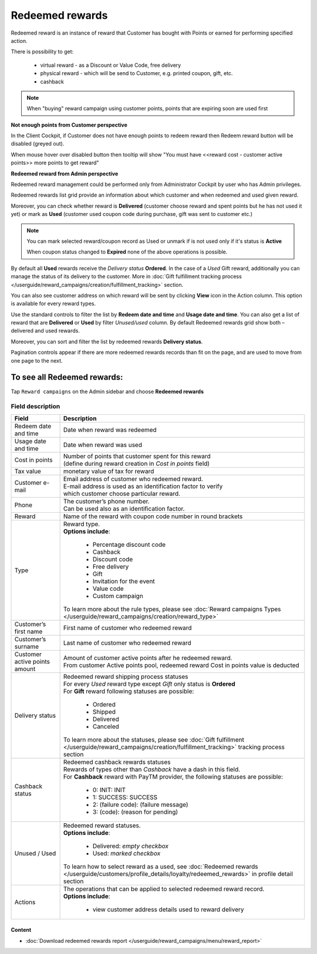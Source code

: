 .. index::
   single: redeemed_rewards

Redeemed rewards
================

Redeemed reward is an instance of reward that Customer has bought with Points or earned for performing specified action.

There is possibility to get:

 - virtual reward - as a Discount or Value Code, free delivery 
 - physical reward - which will be send to Customer, e.g. printed coupon, gift, etc.
 - cashback

.. note::

    When "buying" reward campaign using customer points, points that are expiring soon are used first

**Not enough points from Customer perspective**

In the Client Cockpit, if Customer does not have enough points to redeem reward then Redeem reward button will be disabled (greyed out).

When mouse hover over disabled button then tooltip will show "You must have <<reward cost - customer active points>> more points to get reward"


**Redeemed reward from Admin perspective**

Redeemed reward management could be performed only from Administrator Cockpit by user who has Admin privileges.

Redeemed rewards list grid provide an information about which customer and when redeemed and used given reward.

Moreover, you can check whether reward is **Delivered** (customer choose reward and spent points but he has not used it yet) or mark as **Used** (customer used coupon code during purchase, gift was sent to customer etc.)

.. note::

    You can mark selected reward/coupon record as Used or unmark if is not used only if it's status is **Active**

    When coupon status changed to **Expired** none of the above operations is possible.

By default all **Used** rewards receive the *Delivery status* **Ordered**. In the case of a *Used* Gift reward, additionally you can manage the status of its delivery to the customer.  More in :doc:`Gift fulfillment tracking process </userguide/reward_campaigns/creation/fulfillment_tracking>` section.

You can also see customer address on which reward will be sent by clicking **View**  |view|  icon in the Action column. This option is available for every reward types.

.. |view| image:: /userguide/_images/view.png

.. image:: /userguide/_images/redeemed2.PNG
   :alt:   Redeemed Rewards

Use the standard controls to filter the list by **Redeem date and time** and **Usage date and time**. You can also get a list of reward that are **Delivered** or **Used** by filter *Unused/used* column. By default Redeemed rewards grid show both – delivered and used rewards.

Moreover, you can sort and filter the list by redeemed rewards **Delivery status**.

Pagination controls appear if there are more redeemed rewards records than fit on the page, and are used to move from one page to the next.



To see all Redeemed rewards:
----------------------------
Tap ``Reward campaigns`` on the Admin sidebar and choose **Redeemed rewards** 


Field description
*****************

+---------------------------+------------------------------------------------------------------------------------------+
|   Field                   | Description                                                                              |
+===========================+==========================================================================================+
|   Redeem date and time    | | Date when reward was redeemed                                                          |
+---------------------------+------------------------------------------------------------------------------------------+
|   Usage date and time     | | Date when reward was used                                                              |
+---------------------------+------------------------------------------------------------------------------------------+
|   Cost in points          | | Number of points that customer spent for this reward                                   |
|                           | | (define during reward creation in *Cost in points* field)                              |
+---------------------------+------------------------------------------------------------------------------------------+
|   Tax value               | | monetary value of tax for reward                                                       |
+---------------------------+------------------------------------------------------------------------------------------+
|   Customer e-mail         | | Email address of customer who redeemed reward.                                         |
|                           | | E-mail address is used as an identification factor to verify                           |
|                           | | which customer choose particular reward.                                               |
+---------------------------+------------------------------------------------------------------------------------------+
|   Phone                   | | The customer’s phone number.                                                           |
|                           | | Can be used also as an identification factor.                                          |
+---------------------------+------------------------------------------------------------------------------------------+
|   Reward                  | | Name of the reward with coupon code number in round brackets                           |
+---------------------------+------------------------------------------------------------------------------------------+
|   Type                    | | Reward type.                                                                           |
|                           | | **Options include**:                                                                   |
|                           |                                                                                          |
|                           |   - Percentage discount code                                                             |
|                           |   - Cashback                                                                             |
|                           |   - Discount code                                                                        |
|                           |   - Free delivery                                                                        |
|                           |   - Gift                                                                                 |
|                           |   - Invitation for the event                                                             |
|                           |   - Value code                                                                           |
|                           |   - Custom campaign                                                                      |
|                           |                                                                                          |
|                           | | To learn more about the rule types, please see                                         |
|                           |   :doc:`Reward campaigns Types </userguide/reward_campaigns/creation/reward_type>`       |
+---------------------------+------------------------------------------------------------------------------------------+
|   Customer’s first name   | | First name of customer who redeemed reward                                             |
+---------------------------+------------------------------------------------------------------------------------------+
|   Customer’s surname      | | Last name of customer who redeemed reward                                              |
+---------------------------+------------------------------------------------------------------------------------------+
|   Customer active points  | | Amount of customer active points after he redeemed reward.                             |
|   amount                  | | From customer Active points pool, redeemed reward Cost in points value is deducted     |
+---------------------------+------------------------------------------------------------------------------------------+
|   Delivery status         | | Redeemed reward shipping process statuses                                              |
|                           | | For every *Used* reward type except *Gift* only status is **Ordered**                  |
|                           | | For **Gift** reward following statuses are possible:                                   |
|                           |                                                                                          |
|                           |   - Ordered                                                                              |
|                           |   - Shipped                                                                              |
|                           |   - Delivered                                                                            |
|                           |   - Canceled                                                                             |
|                           |                                                                                          |
|                           | | To learn more about the statuses, please see                                           |
|                           |   :doc:`Gift fulfillment </userguide/reward_campaigns/creation/fulfillment_tracking>`    |
|                           |   tracking process section                                                               |
+---------------------------+------------------------------------------------------------------------------------------+
|   Cashback status         | | Redeemed cashback rewards statuses                                                     |
|                           | | Rewards of types other than *Cashback* have a dash in this field.                      |
|                           | | For **Cashback** reward with PayTM provider, the following statuses are possible:      |
|                           |                                                                                          |
|                           |   - 0: INIT: INIT                                                                        |
|                           |   - 1: SUCCESS: SUCCESS                                                                  |
|                           |   - 2: (failure code): (failure message)                                                 |
|                           |   - 3: (code): (reason for pending)                                                      |
+---------------------------+------------------------------------------------------------------------------------------+
|   Unused / Used           | | Redeemed reward statuses.                                                              |
|                           | | **Options include**:                                                                   |
|                           |                                                                                          |
|                           |   - Delivered: *empty checkbox*                                                          |
|                           |   - Used: *marked checkbox*                                                              |
|                           |                                                                                          |
|                           | | To learn how to select reward as a used, see                                           |
|                           |   :doc:`Redeemed rewards </userguide/customers/profile_details/loyalty/redeemed_rewards>`|
|                           |   in profile detail section                                                              |
+---------------------------+------------------------------------------------------------------------------------------+
|   Actions                 | | The operations that can be applied to selected redeemed reward record.                 |
|                           | | **Options include**:                                                                   |
|                           |                                                                                          |
|                           |    - view customer address details used to reward delivery                               |
+---------------------------+------------------------------------------------------------------------------------------+

Content
^^^^^^^
- :doc:`Download redeemed rewards report </userguide/reward_campaigns/menu/reward_report>`
